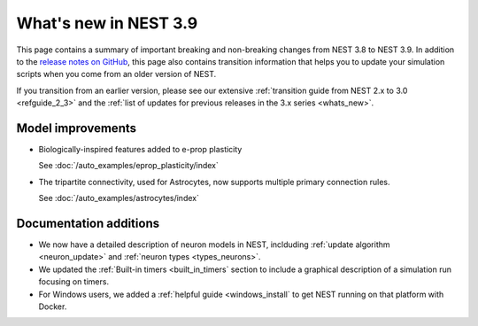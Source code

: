 .. _release_3.9:

What's new in NEST 3.9
======================

This page contains a summary of important breaking and non-breaking
changes from NEST 3.8 to NEST 3.9. In addition to the `release notes
on GitHub <https://github.com/nest/nest-simulator/releases/>`_, this
page also contains transition information that helps you to update
your simulation scripts when you come from an older version of NEST.

If you transition from an earlier version, please see our extensive
:ref:`transition guide from NEST 2.x to 3.0 <refguide_2_3>` and the
:ref:`list of updates for previous releases in the 3.x series <whats_new>`.

Model improvements
------------------

* Biologically-inspired features added to e-prop plasticity

  See :doc:`/auto_examples/eprop_plasticity/index`

* The tripartite connectivity, used for Astrocytes, now supports multiple primary
  connection rules.

  See :doc:`/auto_examples/astrocytes/index`

Documentation additions
-----------------------

* We now have a detailed description of neuron models in NEST, inclduding :ref:`update
  algorithm <neuron_update>` and :ref:`neuron types <types_neurons>`.

* We updated the :ref:`Built-in timers <built_in_timers` section to include a graphical description of a simulation run
  focusing on timers.

* For Windows users, we added a :ref:`helpful guide <windows_install` to get NEST running on that platform with Docker.
